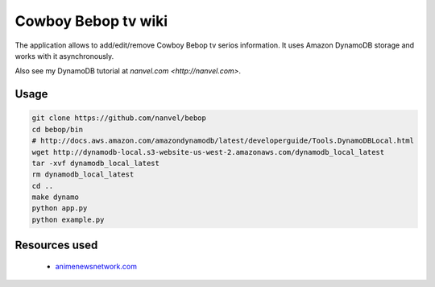 Cowboy Bebop tv wiki
====================

The application allows to add/edit/remove Cowboy Bebop tv serios information. It uses Amazon DynamoDB storage and works with it asynchronously.

Also see my DynamoDB tutorial at `nanvel.com <http://nanvel.com>`.

Usage
-----

.. code-block:: bash

    git clone https://github.com/nanvel/bebop
    cd bebop/bin
    # http://docs.aws.amazon.com/amazondynamodb/latest/developerguide/Tools.DynamoDBLocal.html
    wget http://dynamodb-local.s3-website-us-west-2.amazonaws.com/dynamodb_local_latest
    tar -xvf dynamodb_local_latest
    rm dynamodb_local_latest
    cd ..
    make dynamo
    python app.py
    python example.py


Resources used
--------------

    - `animenewsnetwork.com <http://www.animenewsnetwork.com/encyclopedia/anime.php?id=13>`__
